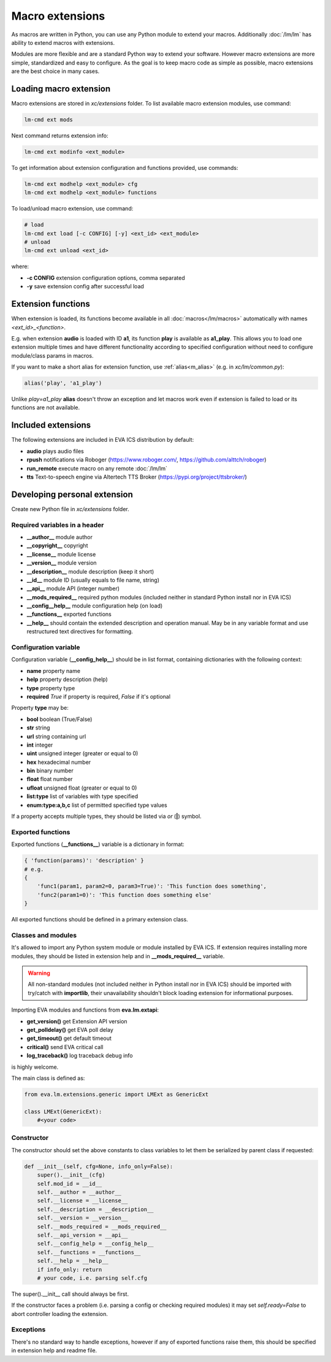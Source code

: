 Macro extensions
================

As macros are written in Python, you can use any Python module to extend your
macros. Additionally :doc:`/lm/lm` has ability to extend macros with
extensions.

Modules are more flexible and are a standard Python way to extend your software.
However macro extensions are more simple, standardized and easy to configure.
As the goal is to keep macro code as simple as possible, macro extensions are
the best choice in many cases.

Loading macro extension
-----------------------

Macro extensions are stored in *xc/extensions* folder. To list available macro
extension modules, use command:

.. code-block:: bash

    lm-cmd ext mods

Next command returns extension info:

.. code-block:: bash

    lm-cmd ext modinfo <ext_module>

To get information about extension configuration and functions provided, use
commands:

.. code-block:: bash

    lm-cmd ext modhelp <ext_module> cfg
    lm-cmd ext modhelp <ext_module> functions

To load/unload macro extension, use command:

.. code-block:: bash

    # load
    lm-cmd ext load [-c CONFIG] [-y] <ext_id> <ext_module>
    # unload
    lm-cmd ext unload <ext_id>

where:

* **-c CONFIG** extension configuration options, comma separated
* **-y** save extension config after successful load

Extension functions
-------------------

When extension is loaded, its functions become available in all
:doc:`macros</lm/macros>` automatically with names *<ext_id>_<function>*.

E.g. when extension **audio** is loaded with ID **a1**, its function **play**
is available as **a1_play**. This allows you to load one extension multiple
times and have different functionality according to specified configuration
without need to configure module/class params in macros.

If you want to make a short alias for extension function, use
:ref:`alias<m_alias>` (e.g. in *xc/lm/common.py*):

.. code-block:: python

    alias('play', 'a1_play')

Unlike *play=a1_play* **alias** doesn't throw an exception and let macros work
even if extension is failed to load or its functions are not available.

Included extensions
-------------------

The following extensions are included in EVA ICS distribution by default:

* **audio** plays audio files

* **rpush** notifications via Roboger (https://www.roboger.com/,
  https://github.com/alttch/roboger)

* **run_remote** execute macro on any remote :doc:`/lm/lm`

* **tts** Text-to-speech engine via Altertech TTS Broker
  (https://pypi.org/project/ttsbroker/)

Developing personal extension
-----------------------------

Create new Python file in *xc/extensions* folder.

Required variables in a header
~~~~~~~~~~~~~~~~~~~~~~~~~~~~~~

* **__author__**        module author
* **__copyright__**     copyright
* **__license__**       module license
* **__version__**       module version
* **__description__**   module description (keep it short)
* **__id__**            module ID (usually equals to file name, string)
* **__api__**           module API (integer number)
* **__mods_required__** required python modules (included neither in standard
  Python install nor in EVA ICS)
* **__config__help__**  module configuration help (on load)
* **__functions__**     exported functions
* **__help__** should contain the extended description and operation manual.
  May be in any variable format and use restructured text directives for
  formatting.

Configuration variable
~~~~~~~~~~~~~~~~~~~~~~

Configuration variable (**__config_help__**) should be in list format,
containing dictionaries with the following context:

* **name** property name
* **help** property description (help)
* **type** property type
* **required** *True* if property is required, *False* if it's optional

Property **type** may be:

* **bool** boolean (True/False)
* **str** string
* **url** string containing url
* **int** integer
* **uint** unsigned integer (greater or equal to 0)
* **hex** hexadecimal number
* **bin** binary number
* **float** float number
* **ufloat** unsigned float (greater or equal to 0)
* **list:type** list of variables with type specified
* **enum:type:a,b,c** list of permitted specified type values

If a property accepts multiple types, they should be listed via *or* (**|**)
symbol.

Exported functions
~~~~~~~~~~~~~~~~~~

Exported functions (**__functions__**) variable is a dictionary in format:

.. code-block:: python

    { 'function(params)': 'description' }
    # e.g.
    {
        'func1(param1, param2=0, param3=True)': 'This function does something',
        'func2(param1=0)': 'This function does something else'
    }

All exported functions should be defined in a primary extension class.

Classes and modules
~~~~~~~~~~~~~~~~~~~

It's allowed to import any Python system module or module installed by EVA ICS.
If extension requires installing more modules, they should be listed in
extension help and in **__mods_required__** variable.

.. warning::

    All non-standard modules (not included neither in Python install nor in EVA
    ICS) should be imported with try/catch with **importlib**, their
    unavailability shouldn't block loading extension for informational
    purposes.

Importing EVA modules and functions from **eva.lm.extapi**:

* **get_version()** get Extension API version
* **get_polldelay()** get EVA poll delay
* **get_timeout()** get default timeout
* **critical()** send EVA critical call
* **log_traceback()** log traceback debug info
 
is highly welcome.

The main class is defined as:

.. code-block:: python

    from eva.lm.extensions.generic import LMExt as GenericExt
    
    class LMExt(GenericExt):
        #<your code>

Constructor
~~~~~~~~~~~

The constructor should set the above constants to class variables to let them
be serialized by parent class if requested:

.. code-block:: python

    def __init__(self, cfg=None, info_only=False):
        super().__init__(cfg)
        self.mod_id = __id__
        self.__author = __author__
        self.__license = __license__
        self.__description = __description__
        self.__version = __version__
        self.__mods_required = __mods_required__
        self.__api_version = __api__
        self.__config_help = __config_help__
        self.__functions = __functions__
        self.__help = __help__
        if info_only: return
        # your code, i.e. parsing self.cfg

The super().__init__ call should always be first.

If the constructor faces a problem (i.e. parsing a config or checking
required modules) it may set *self.ready=False* to abort controller loading the
extension.

Exceptions
~~~~~~~~~~

There's no standard way to handle exceptions, however if any of exported
functions raise them, this should be specified in extension help and readme
file.
